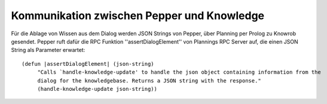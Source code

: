 Kommunikation zwischen Pepper und Knowledge
==========================================================

Für die Ablage von Wissen aus dem Dialog werden JSON Strings von Pepper, über Planning per Prolog zu Knowrob gesendet. Pepper ruft dafür die RPC Funktion ''assertDialogElement'' von Plannings RPC Server auf, die einen JSON String als Parameter erwartet::  
     
     (defun |assertDialogElement| (json-string)
          "Calls `handle-knowledge-update' to handle the json object containing information from the 
          dialog for the knowledgebase. Returns a JSON string with the response."
          (handle-knowledge-update json-string))
